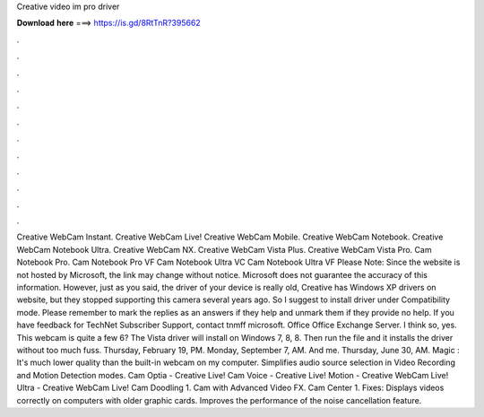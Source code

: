 Creative video im pro driver

𝐃𝐨𝐰𝐧𝐥𝐨𝐚𝐝 𝐡𝐞𝐫𝐞 ===> https://is.gd/8RtTnR?395662

.

.

.

.

.

.

.

.

.

.

.

.

Creative WebCam Instant. Creative WebCam Live! Creative WebCam Mobile. Creative WebCam Notebook. Creative WebCam Notebook Ultra. Creative WebCam NX. Creative WebCam Vista Plus. Creative WebCam Vista Pro. Cam Notebook Pro.
Cam Notebook Pro VF Cam Notebook Ultra VC Cam Notebook Ultra VF Please Note: Since the website is not hosted by Microsoft, the link may change without notice. Microsoft does not guarantee the accuracy of this information. However, just as you said, the driver of your device is really old, Creative has Windows XP drivers on website, but they stopped supporting this camera several years ago. So I suggest to install driver under Compatibility mode. Please remember to mark the replies as an answers if they help and unmark them if they provide no help.
If you have feedback for TechNet Subscriber Support, contact tnmff microsoft. Office Office Exchange Server. I think so, yes. This webcam is quite a few 6? The Vista driver will install on Windows 7, 8, 8. Then run the file and it installs the driver without too much fuss. Thursday, February 19, PM. Monday, September 7, AM. And me. Thursday, June 30, AM. Magic : It's much lower quality than the built-in webcam on my computer.
Simplifies audio source selection in Video Recording and Motion Detection modes. Cam Optia - Creative Live! Cam Voice - Creative Live! Motion - Creative WebCam Live! Ultra - Creative WebCam Live! Cam Doodling 1. Cam with Advanced Video FX. Cam Center 1. Fixes: Displays videos correctly on computers with older graphic cards. Improves the performance of the noise cancellation feature.